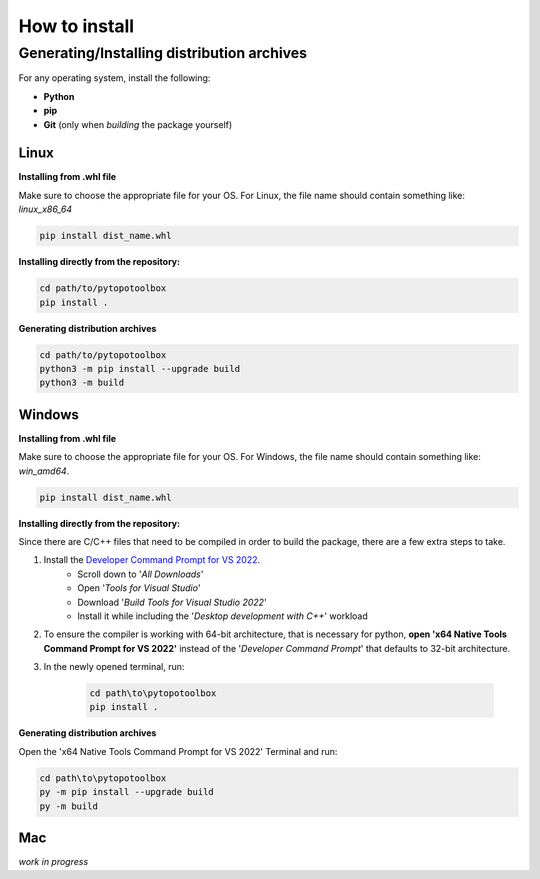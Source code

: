 How to install
==============

Generating/Installing distribution archives
-------------------------------------------

For any operating system, install the following:

- **Python**
- **pip**
- **Git** (only when *building* the package yourself)

Linux
~~~~~

**Installing from .whl file**

Make sure to choose the appropriate file for your OS. For Linux, the file name should contain something like: `linux_x86_64`

.. code-block:: bash

    pip install dist_name.whl

**Installing directly from the repository:**

.. code-block:: bash

    cd path/to/pytopotoolbox
    pip install .

**Generating distribution archives**

.. code-block:: bash

    cd path/to/pytopotoolbox
    python3 -m pip install --upgrade build
    python3 -m build

Windows
~~~~~~~

**Installing from .whl file**

Make sure to choose the appropriate file for your OS. For Windows, the file name should contain something like: `win_amd64`.

.. code-block:: bash

    pip install dist_name.whl

**Installing directly from the repository:**

Since there are C/C++ files that need to be compiled in order to build the package, there are a few extra steps to take.

1. Install the `Developer Command Prompt for VS 2022 <https://visualstudio.microsoft.com/downloads/>`_.
    - Scroll down to '*All Downloads*'
    - Open '*Tools for Visual Studio*'
    - Download '*Build Tools for Visual Studio 2022*'
    - Install it while including the '*Desktop development with C++*' workload
2. To ensure the compiler is working with 64-bit architecture, that is necessary for python, **open 'x64 Native Tools Command Prompt for VS 2022'** instead of the '*Developer Command Prompt*' that defaults to 32-bit architecture.
3. In the newly opened terminal, run:

    .. code-block:: bash

        cd path\to\pytopotoolbox
        pip install .

**Generating distribution archives**

Open the 'x64 Native Tools Command Prompt for VS 2022' Terminal and run:

.. code-block:: bash

    cd path\to\pytopotoolbox
    py -m pip install --upgrade build
    py -m build

Mac
~~~

*work in progress*
